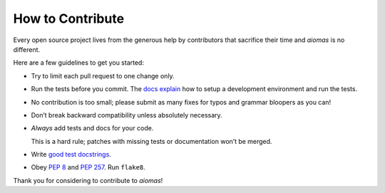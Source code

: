 How to Contribute
=================

Every open source project lives from the generous help by contributors that
sacrifice their time and *aiomas* is no different.

Here are a few guidelines to get you started:

- Try to limit each pull request to one change only.

- Run the tests before you commit.  The `docs explain`_ how to setup
  a development environment and run the tests.

- No contribution is too small; please submit as many fixes for typos and
  grammar bloopers as you can!

- Don’t break backward compatibility unless absolutely necessary.

- *Always* add tests and docs for your code.

  This is a hard rule; patches with missing tests or documentation won’t be
  merged.

- Write `good test docstrings`_.

- Obey `PEP 8`_ and `PEP 257`_.  Run ``flake8``.

Thank you for considering to contribute to *aiomas*!

.. _docs explain: https://aiomas.readthedocs.io/en/latest/development/dev_setup.html
.. _PEP 8: https://www.python.org/dev/peps/pep-0008/
.. _PEP 257: https://www.python.org/dev/peps/pep-0257/
.. _good test docstrings: https://jml.io/pages/test-docstrings.html
